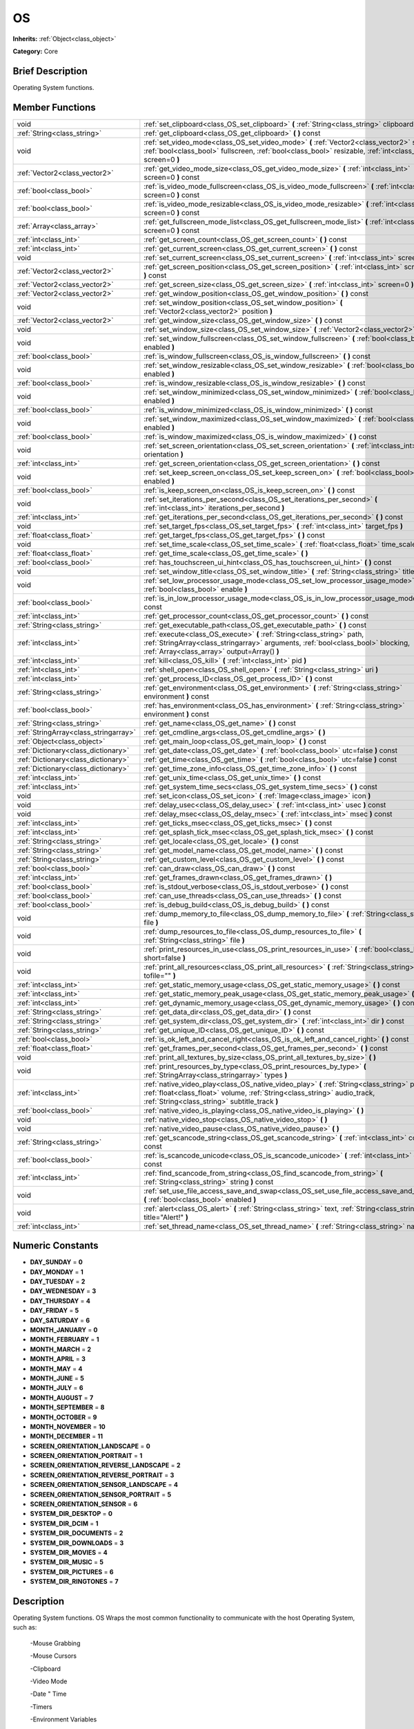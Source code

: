 .. _class_OS:

OS
==

**Inherits:** :ref:`Object<class_object>`

**Category:** Core

Brief Description
-----------------

Operating System functions.

Member Functions
----------------

+----------------------------------------+----------------------------------------------------------------------------------------------------------------------------------------------------------------------------------------------------------------------------+
| void                                   | :ref:`set_clipboard<class_OS_set_clipboard>`  **(** :ref:`String<class_string>` clipboard  **)**                                                                                                                           |
+----------------------------------------+----------------------------------------------------------------------------------------------------------------------------------------------------------------------------------------------------------------------------+
| :ref:`String<class_string>`            | :ref:`get_clipboard<class_OS_get_clipboard>`  **(** **)** const                                                                                                                                                            |
+----------------------------------------+----------------------------------------------------------------------------------------------------------------------------------------------------------------------------------------------------------------------------+
| void                                   | :ref:`set_video_mode<class_OS_set_video_mode>`  **(** :ref:`Vector2<class_vector2>` size, :ref:`bool<class_bool>` fullscreen, :ref:`bool<class_bool>` resizable, :ref:`int<class_int>` screen=0  **)**                     |
+----------------------------------------+----------------------------------------------------------------------------------------------------------------------------------------------------------------------------------------------------------------------------+
| :ref:`Vector2<class_vector2>`          | :ref:`get_video_mode_size<class_OS_get_video_mode_size>`  **(** :ref:`int<class_int>` screen=0  **)** const                                                                                                                |
+----------------------------------------+----------------------------------------------------------------------------------------------------------------------------------------------------------------------------------------------------------------------------+
| :ref:`bool<class_bool>`                | :ref:`is_video_mode_fullscreen<class_OS_is_video_mode_fullscreen>`  **(** :ref:`int<class_int>` screen=0  **)** const                                                                                                      |
+----------------------------------------+----------------------------------------------------------------------------------------------------------------------------------------------------------------------------------------------------------------------------+
| :ref:`bool<class_bool>`                | :ref:`is_video_mode_resizable<class_OS_is_video_mode_resizable>`  **(** :ref:`int<class_int>` screen=0  **)** const                                                                                                        |
+----------------------------------------+----------------------------------------------------------------------------------------------------------------------------------------------------------------------------------------------------------------------------+
| :ref:`Array<class_array>`              | :ref:`get_fullscreen_mode_list<class_OS_get_fullscreen_mode_list>`  **(** :ref:`int<class_int>` screen=0  **)** const                                                                                                      |
+----------------------------------------+----------------------------------------------------------------------------------------------------------------------------------------------------------------------------------------------------------------------------+
| :ref:`int<class_int>`                  | :ref:`get_screen_count<class_OS_get_screen_count>`  **(** **)** const                                                                                                                                                      |
+----------------------------------------+----------------------------------------------------------------------------------------------------------------------------------------------------------------------------------------------------------------------------+
| :ref:`int<class_int>`                  | :ref:`get_current_screen<class_OS_get_current_screen>`  **(** **)** const                                                                                                                                                  |
+----------------------------------------+----------------------------------------------------------------------------------------------------------------------------------------------------------------------------------------------------------------------------+
| void                                   | :ref:`set_current_screen<class_OS_set_current_screen>`  **(** :ref:`int<class_int>` screen  **)**                                                                                                                          |
+----------------------------------------+----------------------------------------------------------------------------------------------------------------------------------------------------------------------------------------------------------------------------+
| :ref:`Vector2<class_vector2>`          | :ref:`get_screen_position<class_OS_get_screen_position>`  **(** :ref:`int<class_int>` screen=0  **)** const                                                                                                                |
+----------------------------------------+----------------------------------------------------------------------------------------------------------------------------------------------------------------------------------------------------------------------------+
| :ref:`Vector2<class_vector2>`          | :ref:`get_screen_size<class_OS_get_screen_size>`  **(** :ref:`int<class_int>` screen=0  **)** const                                                                                                                        |
+----------------------------------------+----------------------------------------------------------------------------------------------------------------------------------------------------------------------------------------------------------------------------+
| :ref:`Vector2<class_vector2>`          | :ref:`get_window_position<class_OS_get_window_position>`  **(** **)** const                                                                                                                                                |
+----------------------------------------+----------------------------------------------------------------------------------------------------------------------------------------------------------------------------------------------------------------------------+
| void                                   | :ref:`set_window_position<class_OS_set_window_position>`  **(** :ref:`Vector2<class_vector2>` position  **)**                                                                                                              |
+----------------------------------------+----------------------------------------------------------------------------------------------------------------------------------------------------------------------------------------------------------------------------+
| :ref:`Vector2<class_vector2>`          | :ref:`get_window_size<class_OS_get_window_size>`  **(** **)** const                                                                                                                                                        |
+----------------------------------------+----------------------------------------------------------------------------------------------------------------------------------------------------------------------------------------------------------------------------+
| void                                   | :ref:`set_window_size<class_OS_set_window_size>`  **(** :ref:`Vector2<class_vector2>` size  **)**                                                                                                                          |
+----------------------------------------+----------------------------------------------------------------------------------------------------------------------------------------------------------------------------------------------------------------------------+
| void                                   | :ref:`set_window_fullscreen<class_OS_set_window_fullscreen>`  **(** :ref:`bool<class_bool>` enabled  **)**                                                                                                                 |
+----------------------------------------+----------------------------------------------------------------------------------------------------------------------------------------------------------------------------------------------------------------------------+
| :ref:`bool<class_bool>`                | :ref:`is_window_fullscreen<class_OS_is_window_fullscreen>`  **(** **)** const                                                                                                                                              |
+----------------------------------------+----------------------------------------------------------------------------------------------------------------------------------------------------------------------------------------------------------------------------+
| void                                   | :ref:`set_window_resizable<class_OS_set_window_resizable>`  **(** :ref:`bool<class_bool>` enabled  **)**                                                                                                                   |
+----------------------------------------+----------------------------------------------------------------------------------------------------------------------------------------------------------------------------------------------------------------------------+
| :ref:`bool<class_bool>`                | :ref:`is_window_resizable<class_OS_is_window_resizable>`  **(** **)** const                                                                                                                                                |
+----------------------------------------+----------------------------------------------------------------------------------------------------------------------------------------------------------------------------------------------------------------------------+
| void                                   | :ref:`set_window_minimized<class_OS_set_window_minimized>`  **(** :ref:`bool<class_bool>` enabled  **)**                                                                                                                   |
+----------------------------------------+----------------------------------------------------------------------------------------------------------------------------------------------------------------------------------------------------------------------------+
| :ref:`bool<class_bool>`                | :ref:`is_window_minimized<class_OS_is_window_minimized>`  **(** **)** const                                                                                                                                                |
+----------------------------------------+----------------------------------------------------------------------------------------------------------------------------------------------------------------------------------------------------------------------------+
| void                                   | :ref:`set_window_maximized<class_OS_set_window_maximized>`  **(** :ref:`bool<class_bool>` enabled  **)**                                                                                                                   |
+----------------------------------------+----------------------------------------------------------------------------------------------------------------------------------------------------------------------------------------------------------------------------+
| :ref:`bool<class_bool>`                | :ref:`is_window_maximized<class_OS_is_window_maximized>`  **(** **)** const                                                                                                                                                |
+----------------------------------------+----------------------------------------------------------------------------------------------------------------------------------------------------------------------------------------------------------------------------+
| void                                   | :ref:`set_screen_orientation<class_OS_set_screen_orientation>`  **(** :ref:`int<class_int>` orientation  **)**                                                                                                             |
+----------------------------------------+----------------------------------------------------------------------------------------------------------------------------------------------------------------------------------------------------------------------------+
| :ref:`int<class_int>`                  | :ref:`get_screen_orientation<class_OS_get_screen_orientation>`  **(** **)** const                                                                                                                                          |
+----------------------------------------+----------------------------------------------------------------------------------------------------------------------------------------------------------------------------------------------------------------------------+
| void                                   | :ref:`set_keep_screen_on<class_OS_set_keep_screen_on>`  **(** :ref:`bool<class_bool>` enabled  **)**                                                                                                                       |
+----------------------------------------+----------------------------------------------------------------------------------------------------------------------------------------------------------------------------------------------------------------------------+
| :ref:`bool<class_bool>`                | :ref:`is_keep_screen_on<class_OS_is_keep_screen_on>`  **(** **)** const                                                                                                                                                    |
+----------------------------------------+----------------------------------------------------------------------------------------------------------------------------------------------------------------------------------------------------------------------------+
| void                                   | :ref:`set_iterations_per_second<class_OS_set_iterations_per_second>`  **(** :ref:`int<class_int>` iterations_per_second  **)**                                                                                             |
+----------------------------------------+----------------------------------------------------------------------------------------------------------------------------------------------------------------------------------------------------------------------------+
| :ref:`int<class_int>`                  | :ref:`get_iterations_per_second<class_OS_get_iterations_per_second>`  **(** **)** const                                                                                                                                    |
+----------------------------------------+----------------------------------------------------------------------------------------------------------------------------------------------------------------------------------------------------------------------------+
| void                                   | :ref:`set_target_fps<class_OS_set_target_fps>`  **(** :ref:`int<class_int>` target_fps  **)**                                                                                                                              |
+----------------------------------------+----------------------------------------------------------------------------------------------------------------------------------------------------------------------------------------------------------------------------+
| :ref:`float<class_float>`              | :ref:`get_target_fps<class_OS_get_target_fps>`  **(** **)** const                                                                                                                                                          |
+----------------------------------------+----------------------------------------------------------------------------------------------------------------------------------------------------------------------------------------------------------------------------+
| void                                   | :ref:`set_time_scale<class_OS_set_time_scale>`  **(** :ref:`float<class_float>` time_scale  **)**                                                                                                                          |
+----------------------------------------+----------------------------------------------------------------------------------------------------------------------------------------------------------------------------------------------------------------------------+
| :ref:`float<class_float>`              | :ref:`get_time_scale<class_OS_get_time_scale>`  **(** **)**                                                                                                                                                                |
+----------------------------------------+----------------------------------------------------------------------------------------------------------------------------------------------------------------------------------------------------------------------------+
| :ref:`bool<class_bool>`                | :ref:`has_touchscreen_ui_hint<class_OS_has_touchscreen_ui_hint>`  **(** **)** const                                                                                                                                        |
+----------------------------------------+----------------------------------------------------------------------------------------------------------------------------------------------------------------------------------------------------------------------------+
| void                                   | :ref:`set_window_title<class_OS_set_window_title>`  **(** :ref:`String<class_string>` title  **)**                                                                                                                         |
+----------------------------------------+----------------------------------------------------------------------------------------------------------------------------------------------------------------------------------------------------------------------------+
| void                                   | :ref:`set_low_processor_usage_mode<class_OS_set_low_processor_usage_mode>`  **(** :ref:`bool<class_bool>` enable  **)**                                                                                                    |
+----------------------------------------+----------------------------------------------------------------------------------------------------------------------------------------------------------------------------------------------------------------------------+
| :ref:`bool<class_bool>`                | :ref:`is_in_low_processor_usage_mode<class_OS_is_in_low_processor_usage_mode>`  **(** **)** const                                                                                                                          |
+----------------------------------------+----------------------------------------------------------------------------------------------------------------------------------------------------------------------------------------------------------------------------+
| :ref:`int<class_int>`                  | :ref:`get_processor_count<class_OS_get_processor_count>`  **(** **)** const                                                                                                                                                |
+----------------------------------------+----------------------------------------------------------------------------------------------------------------------------------------------------------------------------------------------------------------------------+
| :ref:`String<class_string>`            | :ref:`get_executable_path<class_OS_get_executable_path>`  **(** **)** const                                                                                                                                                |
+----------------------------------------+----------------------------------------------------------------------------------------------------------------------------------------------------------------------------------------------------------------------------+
| :ref:`int<class_int>`                  | :ref:`execute<class_OS_execute>`  **(** :ref:`String<class_string>` path, :ref:`StringArray<class_stringarray>` arguments, :ref:`bool<class_bool>` blocking, :ref:`Array<class_array>` output=Array()  **)**               |
+----------------------------------------+----------------------------------------------------------------------------------------------------------------------------------------------------------------------------------------------------------------------------+
| :ref:`int<class_int>`                  | :ref:`kill<class_OS_kill>`  **(** :ref:`int<class_int>` pid  **)**                                                                                                                                                         |
+----------------------------------------+----------------------------------------------------------------------------------------------------------------------------------------------------------------------------------------------------------------------------+
| :ref:`int<class_int>`                  | :ref:`shell_open<class_OS_shell_open>`  **(** :ref:`String<class_string>` uri  **)**                                                                                                                                       |
+----------------------------------------+----------------------------------------------------------------------------------------------------------------------------------------------------------------------------------------------------------------------------+
| :ref:`int<class_int>`                  | :ref:`get_process_ID<class_OS_get_process_ID>`  **(** **)** const                                                                                                                                                          |
+----------------------------------------+----------------------------------------------------------------------------------------------------------------------------------------------------------------------------------------------------------------------------+
| :ref:`String<class_string>`            | :ref:`get_environment<class_OS_get_environment>`  **(** :ref:`String<class_string>` environment  **)** const                                                                                                               |
+----------------------------------------+----------------------------------------------------------------------------------------------------------------------------------------------------------------------------------------------------------------------------+
| :ref:`bool<class_bool>`                | :ref:`has_environment<class_OS_has_environment>`  **(** :ref:`String<class_string>` environment  **)** const                                                                                                               |
+----------------------------------------+----------------------------------------------------------------------------------------------------------------------------------------------------------------------------------------------------------------------------+
| :ref:`String<class_string>`            | :ref:`get_name<class_OS_get_name>`  **(** **)** const                                                                                                                                                                      |
+----------------------------------------+----------------------------------------------------------------------------------------------------------------------------------------------------------------------------------------------------------------------------+
| :ref:`StringArray<class_stringarray>`  | :ref:`get_cmdline_args<class_OS_get_cmdline_args>`  **(** **)**                                                                                                                                                            |
+----------------------------------------+----------------------------------------------------------------------------------------------------------------------------------------------------------------------------------------------------------------------------+
| :ref:`Object<class_object>`            | :ref:`get_main_loop<class_OS_get_main_loop>`  **(** **)** const                                                                                                                                                            |
+----------------------------------------+----------------------------------------------------------------------------------------------------------------------------------------------------------------------------------------------------------------------------+
| :ref:`Dictionary<class_dictionary>`    | :ref:`get_date<class_OS_get_date>`  **(** :ref:`bool<class_bool>` utc=false  **)** const                                                                                                                                   |
+----------------------------------------+----------------------------------------------------------------------------------------------------------------------------------------------------------------------------------------------------------------------------+
| :ref:`Dictionary<class_dictionary>`    | :ref:`get_time<class_OS_get_time>`  **(** :ref:`bool<class_bool>` utc=false  **)** const                                                                                                                                   |
+----------------------------------------+----------------------------------------------------------------------------------------------------------------------------------------------------------------------------------------------------------------------------+
| :ref:`Dictionary<class_dictionary>`    | :ref:`get_time_zone_info<class_OS_get_time_zone_info>`  **(** **)** const                                                                                                                                                  |
+----------------------------------------+----------------------------------------------------------------------------------------------------------------------------------------------------------------------------------------------------------------------------+
| :ref:`int<class_int>`                  | :ref:`get_unix_time<class_OS_get_unix_time>`  **(** **)** const                                                                                                                                                            |
+----------------------------------------+----------------------------------------------------------------------------------------------------------------------------------------------------------------------------------------------------------------------------+
| :ref:`int<class_int>`                  | :ref:`get_system_time_secs<class_OS_get_system_time_secs>`  **(** **)** const                                                                                                                                              |
+----------------------------------------+----------------------------------------------------------------------------------------------------------------------------------------------------------------------------------------------------------------------------+
| void                                   | :ref:`set_icon<class_OS_set_icon>`  **(** :ref:`Image<class_image>` icon  **)**                                                                                                                                            |
+----------------------------------------+----------------------------------------------------------------------------------------------------------------------------------------------------------------------------------------------------------------------------+
| void                                   | :ref:`delay_usec<class_OS_delay_usec>`  **(** :ref:`int<class_int>` usec  **)** const                                                                                                                                      |
+----------------------------------------+----------------------------------------------------------------------------------------------------------------------------------------------------------------------------------------------------------------------------+
| void                                   | :ref:`delay_msec<class_OS_delay_msec>`  **(** :ref:`int<class_int>` msec  **)** const                                                                                                                                      |
+----------------------------------------+----------------------------------------------------------------------------------------------------------------------------------------------------------------------------------------------------------------------------+
| :ref:`int<class_int>`                  | :ref:`get_ticks_msec<class_OS_get_ticks_msec>`  **(** **)** const                                                                                                                                                          |
+----------------------------------------+----------------------------------------------------------------------------------------------------------------------------------------------------------------------------------------------------------------------------+
| :ref:`int<class_int>`                  | :ref:`get_splash_tick_msec<class_OS_get_splash_tick_msec>`  **(** **)** const                                                                                                                                              |
+----------------------------------------+----------------------------------------------------------------------------------------------------------------------------------------------------------------------------------------------------------------------------+
| :ref:`String<class_string>`            | :ref:`get_locale<class_OS_get_locale>`  **(** **)** const                                                                                                                                                                  |
+----------------------------------------+----------------------------------------------------------------------------------------------------------------------------------------------------------------------------------------------------------------------------+
| :ref:`String<class_string>`            | :ref:`get_model_name<class_OS_get_model_name>`  **(** **)** const                                                                                                                                                          |
+----------------------------------------+----------------------------------------------------------------------------------------------------------------------------------------------------------------------------------------------------------------------------+
| :ref:`String<class_string>`            | :ref:`get_custom_level<class_OS_get_custom_level>`  **(** **)** const                                                                                                                                                      |
+----------------------------------------+----------------------------------------------------------------------------------------------------------------------------------------------------------------------------------------------------------------------------+
| :ref:`bool<class_bool>`                | :ref:`can_draw<class_OS_can_draw>`  **(** **)** const                                                                                                                                                                      |
+----------------------------------------+----------------------------------------------------------------------------------------------------------------------------------------------------------------------------------------------------------------------------+
| :ref:`int<class_int>`                  | :ref:`get_frames_drawn<class_OS_get_frames_drawn>`  **(** **)**                                                                                                                                                            |
+----------------------------------------+----------------------------------------------------------------------------------------------------------------------------------------------------------------------------------------------------------------------------+
| :ref:`bool<class_bool>`                | :ref:`is_stdout_verbose<class_OS_is_stdout_verbose>`  **(** **)** const                                                                                                                                                    |
+----------------------------------------+----------------------------------------------------------------------------------------------------------------------------------------------------------------------------------------------------------------------------+
| :ref:`bool<class_bool>`                | :ref:`can_use_threads<class_OS_can_use_threads>`  **(** **)** const                                                                                                                                                        |
+----------------------------------------+----------------------------------------------------------------------------------------------------------------------------------------------------------------------------------------------------------------------------+
| :ref:`bool<class_bool>`                | :ref:`is_debug_build<class_OS_is_debug_build>`  **(** **)** const                                                                                                                                                          |
+----------------------------------------+----------------------------------------------------------------------------------------------------------------------------------------------------------------------------------------------------------------------------+
| void                                   | :ref:`dump_memory_to_file<class_OS_dump_memory_to_file>`  **(** :ref:`String<class_string>` file  **)**                                                                                                                    |
+----------------------------------------+----------------------------------------------------------------------------------------------------------------------------------------------------------------------------------------------------------------------------+
| void                                   | :ref:`dump_resources_to_file<class_OS_dump_resources_to_file>`  **(** :ref:`String<class_string>` file  **)**                                                                                                              |
+----------------------------------------+----------------------------------------------------------------------------------------------------------------------------------------------------------------------------------------------------------------------------+
| void                                   | :ref:`print_resources_in_use<class_OS_print_resources_in_use>`  **(** :ref:`bool<class_bool>` short=false  **)**                                                                                                           |
+----------------------------------------+----------------------------------------------------------------------------------------------------------------------------------------------------------------------------------------------------------------------------+
| void                                   | :ref:`print_all_resources<class_OS_print_all_resources>`  **(** :ref:`String<class_string>` tofile=""  **)**                                                                                                               |
+----------------------------------------+----------------------------------------------------------------------------------------------------------------------------------------------------------------------------------------------------------------------------+
| :ref:`int<class_int>`                  | :ref:`get_static_memory_usage<class_OS_get_static_memory_usage>`  **(** **)** const                                                                                                                                        |
+----------------------------------------+----------------------------------------------------------------------------------------------------------------------------------------------------------------------------------------------------------------------------+
| :ref:`int<class_int>`                  | :ref:`get_static_memory_peak_usage<class_OS_get_static_memory_peak_usage>`  **(** **)** const                                                                                                                              |
+----------------------------------------+----------------------------------------------------------------------------------------------------------------------------------------------------------------------------------------------------------------------------+
| :ref:`int<class_int>`                  | :ref:`get_dynamic_memory_usage<class_OS_get_dynamic_memory_usage>`  **(** **)** const                                                                                                                                      |
+----------------------------------------+----------------------------------------------------------------------------------------------------------------------------------------------------------------------------------------------------------------------------+
| :ref:`String<class_string>`            | :ref:`get_data_dir<class_OS_get_data_dir>`  **(** **)** const                                                                                                                                                              |
+----------------------------------------+----------------------------------------------------------------------------------------------------------------------------------------------------------------------------------------------------------------------------+
| :ref:`String<class_string>`            | :ref:`get_system_dir<class_OS_get_system_dir>`  **(** :ref:`int<class_int>` dir  **)** const                                                                                                                               |
+----------------------------------------+----------------------------------------------------------------------------------------------------------------------------------------------------------------------------------------------------------------------------+
| :ref:`String<class_string>`            | :ref:`get_unique_ID<class_OS_get_unique_ID>`  **(** **)** const                                                                                                                                                            |
+----------------------------------------+----------------------------------------------------------------------------------------------------------------------------------------------------------------------------------------------------------------------------+
| :ref:`bool<class_bool>`                | :ref:`is_ok_left_and_cancel_right<class_OS_is_ok_left_and_cancel_right>`  **(** **)** const                                                                                                                                |
+----------------------------------------+----------------------------------------------------------------------------------------------------------------------------------------------------------------------------------------------------------------------------+
| :ref:`float<class_float>`              | :ref:`get_frames_per_second<class_OS_get_frames_per_second>`  **(** **)** const                                                                                                                                            |
+----------------------------------------+----------------------------------------------------------------------------------------------------------------------------------------------------------------------------------------------------------------------------+
| void                                   | :ref:`print_all_textures_by_size<class_OS_print_all_textures_by_size>`  **(** **)**                                                                                                                                        |
+----------------------------------------+----------------------------------------------------------------------------------------------------------------------------------------------------------------------------------------------------------------------------+
| void                                   | :ref:`print_resources_by_type<class_OS_print_resources_by_type>`  **(** :ref:`StringArray<class_stringarray>` types  **)**                                                                                                 |
+----------------------------------------+----------------------------------------------------------------------------------------------------------------------------------------------------------------------------------------------------------------------------+
| :ref:`int<class_int>`                  | :ref:`native_video_play<class_OS_native_video_play>`  **(** :ref:`String<class_string>` path, :ref:`float<class_float>` volume, :ref:`String<class_string>` audio_track, :ref:`String<class_string>` subtitle_track  **)** |
+----------------------------------------+----------------------------------------------------------------------------------------------------------------------------------------------------------------------------------------------------------------------------+
| :ref:`bool<class_bool>`                | :ref:`native_video_is_playing<class_OS_native_video_is_playing>`  **(** **)**                                                                                                                                              |
+----------------------------------------+----------------------------------------------------------------------------------------------------------------------------------------------------------------------------------------------------------------------------+
| void                                   | :ref:`native_video_stop<class_OS_native_video_stop>`  **(** **)**                                                                                                                                                          |
+----------------------------------------+----------------------------------------------------------------------------------------------------------------------------------------------------------------------------------------------------------------------------+
| void                                   | :ref:`native_video_pause<class_OS_native_video_pause>`  **(** **)**                                                                                                                                                        |
+----------------------------------------+----------------------------------------------------------------------------------------------------------------------------------------------------------------------------------------------------------------------------+
| :ref:`String<class_string>`            | :ref:`get_scancode_string<class_OS_get_scancode_string>`  **(** :ref:`int<class_int>` code  **)** const                                                                                                                    |
+----------------------------------------+----------------------------------------------------------------------------------------------------------------------------------------------------------------------------------------------------------------------------+
| :ref:`bool<class_bool>`                | :ref:`is_scancode_unicode<class_OS_is_scancode_unicode>`  **(** :ref:`int<class_int>` code  **)** const                                                                                                                    |
+----------------------------------------+----------------------------------------------------------------------------------------------------------------------------------------------------------------------------------------------------------------------------+
| :ref:`int<class_int>`                  | :ref:`find_scancode_from_string<class_OS_find_scancode_from_string>`  **(** :ref:`String<class_string>` string  **)** const                                                                                                |
+----------------------------------------+----------------------------------------------------------------------------------------------------------------------------------------------------------------------------------------------------------------------------+
| void                                   | :ref:`set_use_file_access_save_and_swap<class_OS_set_use_file_access_save_and_swap>`  **(** :ref:`bool<class_bool>` enabled  **)**                                                                                         |
+----------------------------------------+----------------------------------------------------------------------------------------------------------------------------------------------------------------------------------------------------------------------------+
| void                                   | :ref:`alert<class_OS_alert>`  **(** :ref:`String<class_string>` text, :ref:`String<class_string>` title="Alert!"  **)**                                                                                                    |
+----------------------------------------+----------------------------------------------------------------------------------------------------------------------------------------------------------------------------------------------------------------------------+
| :ref:`int<class_int>`                  | :ref:`set_thread_name<class_OS_set_thread_name>`  **(** :ref:`String<class_string>` name  **)**                                                                                                                            |
+----------------------------------------+----------------------------------------------------------------------------------------------------------------------------------------------------------------------------------------------------------------------------+

Numeric Constants
-----------------

- **DAY_SUNDAY** = **0**
- **DAY_MONDAY** = **1**
- **DAY_TUESDAY** = **2**
- **DAY_WEDNESDAY** = **3**
- **DAY_THURSDAY** = **4**
- **DAY_FRIDAY** = **5**
- **DAY_SATURDAY** = **6**
- **MONTH_JANUARY** = **0**
- **MONTH_FEBRUARY** = **1**
- **MONTH_MARCH** = **2**
- **MONTH_APRIL** = **3**
- **MONTH_MAY** = **4**
- **MONTH_JUNE** = **5**
- **MONTH_JULY** = **6**
- **MONTH_AUGUST** = **7**
- **MONTH_SEPTEMBER** = **8**
- **MONTH_OCTOBER** = **9**
- **MONTH_NOVEMBER** = **10**
- **MONTH_DECEMBER** = **11**
- **SCREEN_ORIENTATION_LANDSCAPE** = **0**
- **SCREEN_ORIENTATION_PORTRAIT** = **1**
- **SCREEN_ORIENTATION_REVERSE_LANDSCAPE** = **2**
- **SCREEN_ORIENTATION_REVERSE_PORTRAIT** = **3**
- **SCREEN_ORIENTATION_SENSOR_LANDSCAPE** = **4**
- **SCREEN_ORIENTATION_SENSOR_PORTRAIT** = **5**
- **SCREEN_ORIENTATION_SENSOR** = **6**
- **SYSTEM_DIR_DESKTOP** = **0**
- **SYSTEM_DIR_DCIM** = **1**
- **SYSTEM_DIR_DOCUMENTS** = **2**
- **SYSTEM_DIR_DOWNLOADS** = **3**
- **SYSTEM_DIR_MOVIES** = **4**
- **SYSTEM_DIR_MUSIC** = **5**
- **SYSTEM_DIR_PICTURES** = **6**
- **SYSTEM_DIR_RINGTONES** = **7**

Description
-----------

Operating System functions. OS Wraps the most common functionality to communicate with the host Operating System, such as:

 -Mouse Grabbing

 -Mouse Cursors

 -Clipboard

 -Video Mode

 -Date " Time

 -Timers

 -Environment Variables

 -Execution of Binaries

 -Command Line

Member Function Description
---------------------------

.. _class_OS_set_clipboard:

- void  **set_clipboard**  **(** :ref:`String<class_string>` clipboard  **)**

Set clipboard to the OS.

.. _class_OS_get_clipboard:

- :ref:`String<class_string>`  **get_clipboard**  **(** **)** const

Get clipboard from the host OS.

.. _class_OS_set_video_mode:

- void  **set_video_mode**  **(** :ref:`Vector2<class_vector2>` size, :ref:`bool<class_bool>` fullscreen, :ref:`bool<class_bool>` resizable, :ref:`int<class_int>` screen=0  **)**

Change the video mode.

.. _class_OS_get_video_mode_size:

- :ref:`Vector2<class_vector2>`  **get_video_mode_size**  **(** :ref:`int<class_int>` screen=0  **)** const

Return the current video mode size.

.. _class_OS_is_video_mode_fullscreen:

- :ref:`bool<class_bool>`  **is_video_mode_fullscreen**  **(** :ref:`int<class_int>` screen=0  **)** const

Return true if the current video mode is fullscreen.

.. _class_OS_is_video_mode_resizable:

- :ref:`bool<class_bool>`  **is_video_mode_resizable**  **(** :ref:`int<class_int>` screen=0  **)** const

Return true if the window is resizable.

.. _class_OS_get_fullscreen_mode_list:

- :ref:`Array<class_array>`  **get_fullscreen_mode_list**  **(** :ref:`int<class_int>` screen=0  **)** const

Return the list of fullscreen modes.

.. _class_OS_get_screen_count:

- :ref:`int<class_int>`  **get_screen_count**  **(** **)** const

.. _class_OS_get_current_screen:

- :ref:`int<class_int>`  **get_current_screen**  **(** **)** const

.. _class_OS_set_current_screen:

- void  **set_current_screen**  **(** :ref:`int<class_int>` screen  **)**

.. _class_OS_get_screen_position:

- :ref:`Vector2<class_vector2>`  **get_screen_position**  **(** :ref:`int<class_int>` screen=0  **)** const

.. _class_OS_get_screen_size:

- :ref:`Vector2<class_vector2>`  **get_screen_size**  **(** :ref:`int<class_int>` screen=0  **)** const

.. _class_OS_get_window_position:

- :ref:`Vector2<class_vector2>`  **get_window_position**  **(** **)** const

.. _class_OS_set_window_position:

- void  **set_window_position**  **(** :ref:`Vector2<class_vector2>` position  **)**

.. _class_OS_get_window_size:

- :ref:`Vector2<class_vector2>`  **get_window_size**  **(** **)** const

.. _class_OS_set_window_size:

- void  **set_window_size**  **(** :ref:`Vector2<class_vector2>` size  **)**

.. _class_OS_set_window_fullscreen:

- void  **set_window_fullscreen**  **(** :ref:`bool<class_bool>` enabled  **)**

.. _class_OS_is_window_fullscreen:

- :ref:`bool<class_bool>`  **is_window_fullscreen**  **(** **)** const

.. _class_OS_set_window_resizable:

- void  **set_window_resizable**  **(** :ref:`bool<class_bool>` enabled  **)**

.. _class_OS_is_window_resizable:

- :ref:`bool<class_bool>`  **is_window_resizable**  **(** **)** const

.. _class_OS_set_window_minimized:

- void  **set_window_minimized**  **(** :ref:`bool<class_bool>` enabled  **)**

.. _class_OS_is_window_minimized:

- :ref:`bool<class_bool>`  **is_window_minimized**  **(** **)** const

.. _class_OS_set_window_maximized:

- void  **set_window_maximized**  **(** :ref:`bool<class_bool>` enabled  **)**

.. _class_OS_is_window_maximized:

- :ref:`bool<class_bool>`  **is_window_maximized**  **(** **)** const

.. _class_OS_set_screen_orientation:

- void  **set_screen_orientation**  **(** :ref:`int<class_int>` orientation  **)**

.. _class_OS_get_screen_orientation:

- :ref:`int<class_int>`  **get_screen_orientation**  **(** **)** const

.. _class_OS_set_keep_screen_on:

- void  **set_keep_screen_on**  **(** :ref:`bool<class_bool>` enabled  **)**

Set keep screen on if true, or goes to sleep by device setting if false. (for Android/iOS)

.. _class_OS_is_keep_screen_on:

- :ref:`bool<class_bool>`  **is_keep_screen_on**  **(** **)** const

.. _class_OS_set_iterations_per_second:

- void  **set_iterations_per_second**  **(** :ref:`int<class_int>` iterations_per_second  **)**

Set the amount of fixed iterations per second (for fixed process and physics).

.. _class_OS_get_iterations_per_second:

- :ref:`int<class_int>`  **get_iterations_per_second**  **(** **)** const

Return the amount of fixed iterations per second (for fixed process and physics).

.. _class_OS_set_target_fps:

- void  **set_target_fps**  **(** :ref:`int<class_int>` target_fps  **)**

.. _class_OS_get_target_fps:

- :ref:`float<class_float>`  **get_target_fps**  **(** **)** const

.. _class_OS_set_time_scale:

- void  **set_time_scale**  **(** :ref:`float<class_float>` time_scale  **)**

.. _class_OS_get_time_scale:

- :ref:`float<class_float>`  **get_time_scale**  **(** **)**

.. _class_OS_has_touchscreen_ui_hint:

- :ref:`bool<class_bool>`  **has_touchscreen_ui_hint**  **(** **)** const

.. _class_OS_set_window_title:

- void  **set_window_title**  **(** :ref:`String<class_string>` title  **)**

.. _class_OS_set_low_processor_usage_mode:

- void  **set_low_processor_usage_mode**  **(** :ref:`bool<class_bool>` enable  **)**

Set to true to enable the low cpu usage mode. In this mode, the screen only redraws when there are changes, and a considerable sleep time is inserted between frames. This way, editors using the engine UI only use very little cpu.

.. _class_OS_is_in_low_processor_usage_mode:

- :ref:`bool<class_bool>`  **is_in_low_processor_usage_mode**  **(** **)** const

Return true if low cpu usage mode is enabled.

.. _class_OS_get_processor_count:

- :ref:`int<class_int>`  **get_processor_count**  **(** **)** const

.. _class_OS_get_executable_path:

- :ref:`String<class_string>`  **get_executable_path**  **(** **)** const

Return the path to the current engine executable.

.. _class_OS_execute:

- :ref:`int<class_int>`  **execute**  **(** :ref:`String<class_string>` path, :ref:`StringArray<class_stringarray>` arguments, :ref:`bool<class_bool>` blocking, :ref:`Array<class_array>` output=Array()  **)**

Execute the binary file in given path, optionally blocking until it returns. A process ID is returned.

.. _class_OS_kill:

- :ref:`int<class_int>`  **kill**  **(** :ref:`int<class_int>` pid  **)**

Kill a process ID.

.. _class_OS_shell_open:

- :ref:`int<class_int>`  **shell_open**  **(** :ref:`String<class_string>` uri  **)**

.. _class_OS_get_process_ID:

- :ref:`int<class_int>`  **get_process_ID**  **(** **)** const

.. _class_OS_get_environment:

- :ref:`String<class_string>`  **get_environment**  **(** :ref:`String<class_string>` environment  **)** const

Return an environment variable.

.. _class_OS_has_environment:

- :ref:`bool<class_bool>`  **has_environment**  **(** :ref:`String<class_string>` environment  **)** const

Return true if an envieronment variable exists.

.. _class_OS_get_name:

- :ref:`String<class_string>`  **get_name**  **(** **)** const

Return the name of the host OS.

.. _class_OS_get_cmdline_args:

- :ref:`StringArray<class_stringarray>`  **get_cmdline_args**  **(** **)**

Return the commandline passed to the engine.

.. _class_OS_get_main_loop:

- :ref:`Object<class_object>`  **get_main_loop**  **(** **)** const

Return the main loop object (see :ref:`MainLoop<class_mainloop>`).

.. _class_OS_get_date:

- :ref:`Dictionary<class_dictionary>`  **get_date**  **(** :ref:`bool<class_bool>` utc=false  **)** const

.. _class_OS_get_time:

- :ref:`Dictionary<class_dictionary>`  **get_time**  **(** :ref:`bool<class_bool>` utc=false  **)** const

.. _class_OS_get_time_zone_info:

- :ref:`Dictionary<class_dictionary>`  **get_time_zone_info**  **(** **)** const

.. _class_OS_get_unix_time:

- :ref:`int<class_int>`  **get_unix_time**  **(** **)** const

.. _class_OS_get_system_time_secs:

- :ref:`int<class_int>`  **get_system_time_secs**  **(** **)** const

.. _class_OS_set_icon:

- void  **set_icon**  **(** :ref:`Image<class_image>` icon  **)**

.. _class_OS_delay_usec:

- void  **delay_usec**  **(** :ref:`int<class_int>` usec  **)** const

Delay executing of the current thread by given microseconds.

.. _class_OS_delay_msec:

- void  **delay_msec**  **(** :ref:`int<class_int>` msec  **)** const

Delay executing of the current thread by given milliseconds.

.. _class_OS_get_ticks_msec:

- :ref:`int<class_int>`  **get_ticks_msec**  **(** **)** const

Return the amount of time passed in milliseconds since the engine started.

.. _class_OS_get_splash_tick_msec:

- :ref:`int<class_int>`  **get_splash_tick_msec**  **(** **)** const

.. _class_OS_get_locale:

- :ref:`String<class_string>`  **get_locale**  **(** **)** const

Return the host OS locale.

.. _class_OS_get_model_name:

- :ref:`String<class_string>`  **get_model_name**  **(** **)** const

.. _class_OS_get_custom_level:

- :ref:`String<class_string>`  **get_custom_level**  **(** **)** const

.. _class_OS_can_draw:

- :ref:`bool<class_bool>`  **can_draw**  **(** **)** const

Return true if the host OS allows drawing.

.. _class_OS_get_frames_drawn:

- :ref:`int<class_int>`  **get_frames_drawn**  **(** **)**

Return the total amount of frames drawn.

.. _class_OS_is_stdout_verbose:

- :ref:`bool<class_bool>`  **is_stdout_verbose**  **(** **)** const

Return true if the engine was executed with -v (verbose stdout).

.. _class_OS_can_use_threads:

- :ref:`bool<class_bool>`  **can_use_threads**  **(** **)** const

.. _class_OS_is_debug_build:

- :ref:`bool<class_bool>`  **is_debug_build**  **(** **)** const

.. _class_OS_dump_memory_to_file:

- void  **dump_memory_to_file**  **(** :ref:`String<class_string>` file  **)**

.. _class_OS_dump_resources_to_file:

- void  **dump_resources_to_file**  **(** :ref:`String<class_string>` file  **)**

.. _class_OS_print_resources_in_use:

- void  **print_resources_in_use**  **(** :ref:`bool<class_bool>` short=false  **)**

.. _class_OS_print_all_resources:

- void  **print_all_resources**  **(** :ref:`String<class_string>` tofile=""  **)**

.. _class_OS_get_static_memory_usage:

- :ref:`int<class_int>`  **get_static_memory_usage**  **(** **)** const

.. _class_OS_get_static_memory_peak_usage:

- :ref:`int<class_int>`  **get_static_memory_peak_usage**  **(** **)** const

Return the max amount of static memory used (only works in debug).

.. _class_OS_get_dynamic_memory_usage:

- :ref:`int<class_int>`  **get_dynamic_memory_usage**  **(** **)** const

Return the total amount of dynamic memory used (only works in debug).

.. _class_OS_get_data_dir:

- :ref:`String<class_string>`  **get_data_dir**  **(** **)** const

.. _class_OS_get_system_dir:

- :ref:`String<class_string>`  **get_system_dir**  **(** :ref:`int<class_int>` dir  **)** const

.. _class_OS_get_unique_ID:

- :ref:`String<class_string>`  **get_unique_ID**  **(** **)** const

.. _class_OS_is_ok_left_and_cancel_right:

- :ref:`bool<class_bool>`  **is_ok_left_and_cancel_right**  **(** **)** const

.. _class_OS_get_frames_per_second:

- :ref:`float<class_float>`  **get_frames_per_second**  **(** **)** const

.. _class_OS_print_all_textures_by_size:

- void  **print_all_textures_by_size**  **(** **)**

.. _class_OS_print_resources_by_type:

- void  **print_resources_by_type**  **(** :ref:`StringArray<class_stringarray>` types  **)**

.. _class_OS_native_video_play:

- :ref:`int<class_int>`  **native_video_play**  **(** :ref:`String<class_string>` path, :ref:`float<class_float>` volume, :ref:`String<class_string>` audio_track, :ref:`String<class_string>` subtitle_track  **)**

.. _class_OS_native_video_is_playing:

- :ref:`bool<class_bool>`  **native_video_is_playing**  **(** **)**

.. _class_OS_native_video_stop:

- void  **native_video_stop**  **(** **)**

.. _class_OS_native_video_pause:

- void  **native_video_pause**  **(** **)**

.. _class_OS_get_scancode_string:

- :ref:`String<class_string>`  **get_scancode_string**  **(** :ref:`int<class_int>` code  **)** const

.. _class_OS_is_scancode_unicode:

- :ref:`bool<class_bool>`  **is_scancode_unicode**  **(** :ref:`int<class_int>` code  **)** const

.. _class_OS_find_scancode_from_string:

- :ref:`int<class_int>`  **find_scancode_from_string**  **(** :ref:`String<class_string>` string  **)** const

.. _class_OS_set_use_file_access_save_and_swap:

- void  **set_use_file_access_save_and_swap**  **(** :ref:`bool<class_bool>` enabled  **)**

.. _class_OS_alert:

- void  **alert**  **(** :ref:`String<class_string>` text, :ref:`String<class_string>` title="Alert!"  **)**

.. _class_OS_set_thread_name:

- :ref:`int<class_int>`  **set_thread_name**  **(** :ref:`String<class_string>` name  **)**


